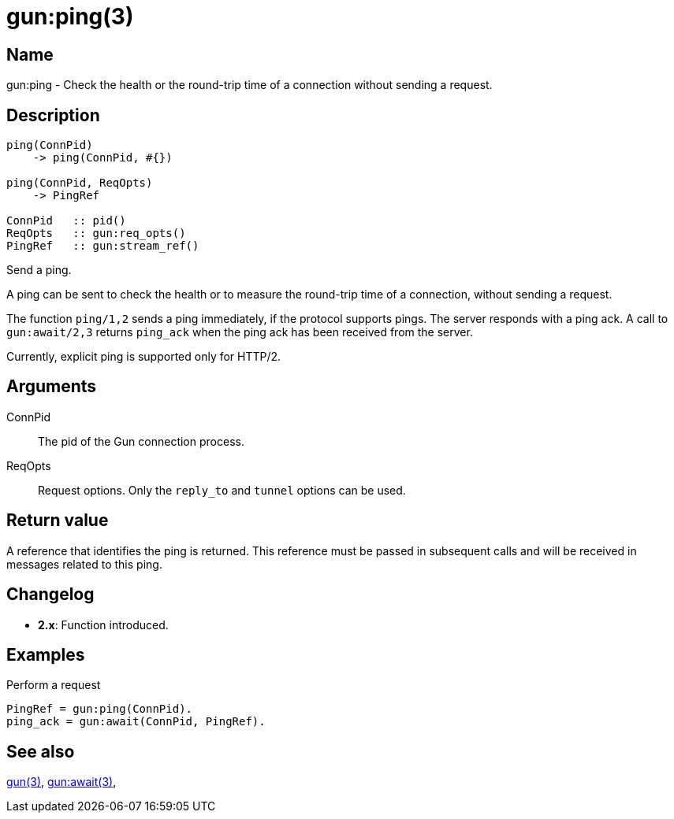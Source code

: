 = gun:ping(3)

== Name

gun:ping - Check the health or the round-trip time of a connection
without sending a request.

== Description

[source,erlang]
----
ping(ConnPid)
    -> ping(ConnPid, #{})

ping(ConnPid, ReqOpts)
    -> PingRef

ConnPid   :: pid()
ReqOpts   :: gun:req_opts()
PingRef   :: gun:stream_ref()
----

Send a ping.

A ping can be sent to check the health or to measure the
round-trip time of a connection, without sending a request.

The function `ping/1,2` sends a ping immediately, if the
protocol supports pings. The server responds with a ping ack.
A call to `gun:await/2,3` returns `ping_ack` when the ping
ack has been received from the server.

Currently, explicit ping is supported only for HTTP/2.

== Arguments

ConnPid::

The pid of the Gun connection process.

ReqOpts::

Request options. Only the `reply_to` and `tunnel` options
can be used.

== Return value

A reference that identifies the ping is returned. This
reference must be passed in subsequent calls and will be
received in messages related to this ping.

== Changelog

* *2.x*: Function introduced.

== Examples

.Perform a request
[source,erlang]
----
PingRef = gun:ping(ConnPid).
ping_ack = gun:await(ConnPid, PingRef).
----

== See also

link:man:gun(3)[gun(3)],
link:man:gun:await(3)[gun:await(3)],
